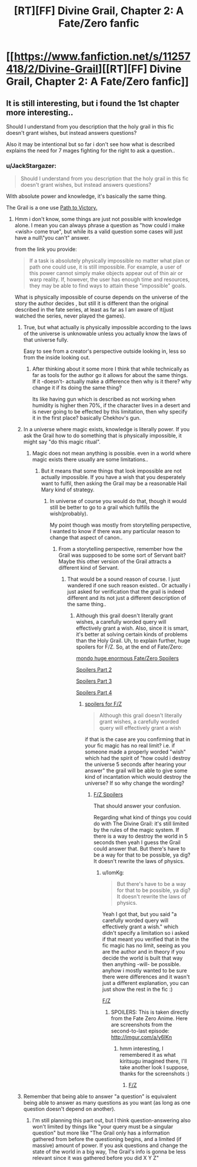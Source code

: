 #+TITLE: [RT][FF] Divine Grail, Chapter 2: A Fate/Zero fanfic

* [[https://www.fanfiction.net/s/11257418/2/Divine-Grail][[RT][FF] Divine Grail, Chapter 2: A Fate/Zero fanfic]]
:PROPERTIES:
:Author: blazinghand
:Score: 7
:DateUnix: 1448796937.0
:DateShort: 2015-Nov-29
:FlairText: RT
:END:

** It is still interesting, but i found the 1st chapter more interesting..

Should I understand from you description that the holy grail in this fic doesn't grant wishes, but instead answers questions?

Also it may be intentional but so far i don't see how what is described explains the need for 7 mages fighting for the right to ask a question..
:PROPERTIES:
:Author: IomKg
:Score: 1
:DateUnix: 1448804106.0
:DateShort: 2015-Nov-29
:END:

*** u/JackStargazer:
#+begin_quote
  Should I understand from you description that the holy grail in this fic doesn't grant wishes, but instead answers questions?
#+end_quote

With absolute power and knowledge, it's basically the same thing.

The Grail is a one use [[http://powerlisting.wikia.com/wiki/Path_to_Victory][Path to Victory.]]
:PROPERTIES:
:Author: JackStargazer
:Score: 1
:DateUnix: 1448840890.0
:DateShort: 2015-Nov-30
:END:

**** Hmm i don't know, some things are just not possible with knowledge alone. I mean you can always phrase a question as "how could i make <wish> come true", but while its a valid question some cases will just have a null\"you can't" answer.

from the link you provide:

#+begin_quote
  If a task is absolutely physically impossible no matter what plan or path one could use, it is still impossible. For example, a user of this power cannot simply make objects appear out of thin air or warp reality. If, however, the user has enough time and resources, they may be able to find ways to attain these "impossible" goals.
#+end_quote

What is physically impossible of course depends on the universe of the story\what the author decides , but still it is different than the original described in the fate series, at least as far as I am aware of it(just watched the series, never played the games).
:PROPERTIES:
:Author: IomKg
:Score: 2
:DateUnix: 1448842088.0
:DateShort: 2015-Nov-30
:END:

***** True, but what actually is physically impossible according to the laws of the universe is unknowable unless you actually know the laws of that universe fully.

Easy to see from a creator's perspective outside looking in, less so from the inside looking out.
:PROPERTIES:
:Author: JackStargazer
:Score: 1
:DateUnix: 1448847250.0
:DateShort: 2015-Nov-30
:END:

****** After thinking about it some more I think that while technically as far as tools for the author go it allows for about the same things. If it -doesn't- actually make a difference then why is it there? why change it if its doing the same thing?

Its like having gun which is described as not working when humidity is higher then 70%, if the character lives in a desert and is never going to be effected by this limitation, then why specify it in the first place? basically Chekhov's gun.
:PROPERTIES:
:Author: IomKg
:Score: 1
:DateUnix: 1448887703.0
:DateShort: 2015-Nov-30
:END:


***** In a universe where magic exists, knowledge is literally power. If you ask the Grail how to do something that is physically impossible, it might say "do this magic ritual".
:PROPERTIES:
:Author: sir_pirriplin
:Score: 1
:DateUnix: 1448880877.0
:DateShort: 2015-Nov-30
:END:

****** Magic does not mean anything is possible. even in a world where magic exists there usually are some limitations..
:PROPERTIES:
:Author: IomKg
:Score: 2
:DateUnix: 1448887751.0
:DateShort: 2015-Nov-30
:END:

******* But it means that some things that look impossible are not actually impossible. If you have a wish that you desperately want to fulfil, then asking the Grail may be a reasonable Hail Mary kind of strategy.
:PROPERTIES:
:Author: sir_pirriplin
:Score: 1
:DateUnix: 1448890332.0
:DateShort: 2015-Nov-30
:END:

******** In universe of course you would do that, though it would still be better to go to a grail which fulfills the wish(probably).

My point though was mostly from storytelling perspective, I wanted to know if there was any particular reason to change that aspect of canon..
:PROPERTIES:
:Author: IomKg
:Score: 1
:DateUnix: 1448891948.0
:DateShort: 2015-Nov-30
:END:

********* From a storytelling perspective, remember how the Grail was supposed to be some sort of Servant bait? Maybe this other version of the Grail attracts a different kind of Servant.
:PROPERTIES:
:Author: sir_pirriplin
:Score: 1
:DateUnix: 1448893318.0
:DateShort: 2015-Nov-30
:END:

********** That would be a sound reason of course. I just wandered if one such reason existed.. Or actually i just asked for verification that the grail is indeed different and its not just a different description of the same thing..
:PROPERTIES:
:Author: IomKg
:Score: 2
:DateUnix: 1448895474.0
:DateShort: 2015-Nov-30
:END:

*********** Although this grail doesn't literally grant wishes, a carefully worded query will effectively grant a wish. Also, since it is smart, it's better at solving certain kinds of problems than the Holy Grail. Uh, to explain further, huge spoilers for F/Z. So, at the end of Fate/Zero:

[[#s][mondo huge enormous Fate/Zero Spoilers]]

[[#s][Spoilers Part 2]]

[[#s][Spoilers Part 3]]

[[#s][Spoilers Part 4]]
:PROPERTIES:
:Author: blazinghand
:Score: 1
:DateUnix: 1448910242.0
:DateShort: 2015-Nov-30
:END:

************ [[#s][spoilers for F/Z]]

#+begin_quote
  Although this grail doesn't literally grant wishes, a carefully worded query will effectively grant a wish
#+end_quote

if that is the case are you confirming that in your fic magic has no real limit? i.e. if someone made a properly worded "wish" which had the spirit of "how could i destroy the universe 5 seconds after hearing your answer" the grail will be able to give some kind of incantation which would destroy the universe? If so why change the wording?
:PROPERTIES:
:Author: IomKg
:Score: 1
:DateUnix: 1448914539.0
:DateShort: 2015-Nov-30
:END:

************* [[#s][F/Z Spoilers]]

That should answer your confusion.

Regarding what kind of things you could do with The Divine Grail: it's still limited by the rules of the magic system. If there is a way to destroy the world in 5 seconds then yeah I guess the Grail could answer that. But there's have to be a way for that to be possible, ya dig? It doesn't rewrite the laws of physics.
:PROPERTIES:
:Author: blazinghand
:Score: 1
:DateUnix: 1448915379.0
:DateShort: 2015-Nov-30
:END:

************** u/IomKg:
#+begin_quote
  But there's have to be a way for that to be possible, ya dig? It doesn't rewrite the laws of physics.
#+end_quote

Yeah I got that, but you said "a carefully worded query will effectively grant a wish." which didn't specify a limitation so i asked if that meant you verified that in the fic magic has no limit, seeing as you are the author and in theory if you decide the world is built that way then anything -will- be possible. anyhow i mostly wanted to be sure there were differences and it wasn't just a different explanation, you can just show the rest in the fic :)

[[#s][F/Z]]
:PROPERTIES:
:Author: IomKg
:Score: 1
:DateUnix: 1448917431.0
:DateShort: 2015-Dec-01
:END:

*************** SPOILERS: This is taken directly from the Fate Zero Anime. Here are screenshots from the second-to-last episode: [[http://imgur.com/a/y6lKn]]
:PROPERTIES:
:Author: blazinghand
:Score: 2
:DateUnix: 1448920339.0
:DateShort: 2015-Dec-01
:END:

**************** hmm interesting, I remembered it as what kiritsugu imagined there, I'll take another look I suppose, thanks for the screenshots :)
:PROPERTIES:
:Author: IomKg
:Score: 1
:DateUnix: 1448925369.0
:DateShort: 2015-Dec-01
:END:

***************** [[#s][F/Z]]
:PROPERTIES:
:Author: blazinghand
:Score: 1
:DateUnix: 1448929136.0
:DateShort: 2015-Dec-01
:END:


***** Remember that being able to answer "a question" is equivalent being able to answer as many questions as you want (as long as one question doesn't depend on another).
:PROPERTIES:
:Author: Jiro_T
:Score: 1
:DateUnix: 1448926237.0
:DateShort: 2015-Dec-01
:END:

****** I'm still planning this part out, but I think question-answering also won't limited by things like "your query must be a singular question" but more like "The Grail only has a information gathered from before the questioning begins, and a limited (if massive) amount of power. If you ask questions and change the state of the world in a big way, The Grail's info is gonna be less relevant since it was gathered before you did X Y Z"
:PROPERTIES:
:Author: blazinghand
:Score: 1
:DateUnix: 1448929274.0
:DateShort: 2015-Dec-01
:END:
